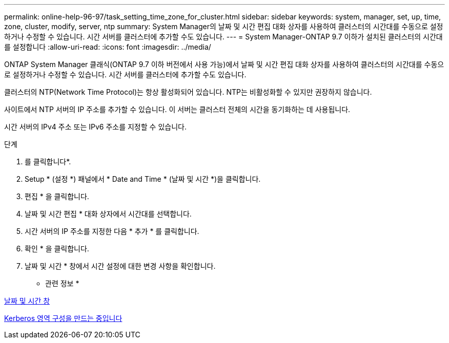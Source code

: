 ---
permalink: online-help-96-97/task_setting_time_zone_for_cluster.html 
sidebar: sidebar 
keywords: system, manager, set, up, time, zone, cluster, modify, server, ntp 
summary: System Manager의 날짜 및 시간 편집 대화 상자를 사용하여 클러스터의 시간대를 수동으로 설정하거나 수정할 수 있습니다. 시간 서버를 클러스터에 추가할 수도 있습니다. 
---
= System Manager-ONTAP 9.7 이하가 설치된 클러스터의 시간대를 설정합니다
:allow-uri-read: 
:icons: font
:imagesdir: ../media/


[role="lead"]
ONTAP System Manager 클래식(ONTAP 9.7 이하 버전에서 사용 가능)에서 날짜 및 시간 편집 대화 상자를 사용하여 클러스터의 시간대를 수동으로 설정하거나 수정할 수 있습니다. 시간 서버를 클러스터에 추가할 수도 있습니다.

클러스터의 NTP(Network Time Protocol)는 항상 활성화되어 있습니다. NTP는 비활성화할 수 있지만 권장하지 않습니다.

사이트에서 NTP 서버의 IP 주소를 추가할 수 있습니다. 이 서버는 클러스터 전체의 시간을 동기화하는 데 사용됩니다.

시간 서버의 IPv4 주소 또는 IPv6 주소를 지정할 수 있습니다.

.단계
. 를 클릭합니다image:../media/nas_bridge_202_icon_settings_olh_96_97.gif[""]*.
. Setup * (설정 *) 패널에서 * Date and Time * (날짜 및 시간 *)을 클릭합니다.
. 편집 * 을 클릭합니다.
. 날짜 및 시간 편집 * 대화 상자에서 시간대를 선택합니다.
. 시간 서버의 IP 주소를 지정한 다음 * 추가 * 를 클릭합니다.
. 확인 * 을 클릭합니다.
. 날짜 및 시간 * 창에서 시간 설정에 대한 변경 사항을 확인합니다.


* 관련 정보 *

xref:reference_date_time_window.adoc[날짜 및 시간 창]

xref:task_creating_kerberos_realm_configurations.adoc[Kerberos 영역 구성을 만드는 중입니다]
